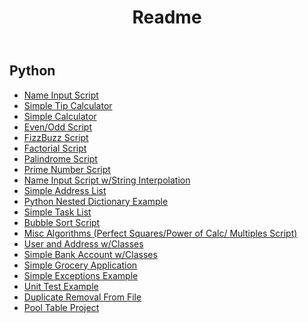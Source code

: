 #+ATTR_ORG: :width 50%
[[file:./assets/icons/vim-small.png]][[file:./assets/icons/github-small.png]][[file:./assets/icons/python-small.png]][[file:./assets/icons/html5-small.png]][[file:./assets/icons/css3-small.png]][[file:./assets/icons/javascript-small.png]][[file:./assets/icons/nodejs-small.png]][[file:./assets/icons/react-small.png]][[file:./assets/icons/postgresql-small.png]][[file:./assets/icons/firebase-small.png]][[file:./assets/icons/googlecloud-small.png]][[file:./assets/icons/bulma-small.png]][[file:./assets/icons/bootstrap-small.png]]
#+TITLE: Readme

** Python
- [[file:./Python-Introduction/Day-2/activity1.py][Name Input Script]]
- [[file:./Python-Introduction/Day-2/activity2.py][Simple Tip Calculator]]
- [[file:./Python-Introduction/Day-2/assignment1.py][Simple Calculator]]
- [[file:./Python-Introduction/Day-2/assignment2.py][Even/Odd Script]]
- [[file:./Python-Introduction/Day-2/assignment3.py][FizzBuzz Script]]
- [[File:./Python-Introduction/Day-3/assignment1.py][Factorial Script]]
- [[file:./Python-Introduction/Day-3/assignment2.py][Palindrome Script]]
- [[file:./Python-Introduction/Day-2/assignment3.py][Prime Number Script]]
- [[file:./Python-Introduction/Day-4/activity1.py][Name Input Script w/String Interpolation]]
- [[file:./Python-Introduction/Day-4/activity2.py][Simple Address List]]
- [[file:./Python-Introduction/Day-4/activity3.py][Python Nested Dictionary Example]]
- [[file:./Python-Introduction/Day-4/assignment.py][Simple Task List]]
- [[file:./Python-Introduction/Day-5/activity.py][Bubble Sort Script]]
- [[file:./Python-Introduction/Day-5/algorithms.py][Misc Algorithms (Perfect Squares/Power of Calc/ Multiples Script)]]
- [[file:./Python-Classes-Files-UnitTests/Day-1/Activity1.py][User and Address w/Classes]]
- [[file:./Python-Classes-Files-UnitTests/Day-1/Activity2.py][Simple Bank Account w/Classes]]
- [[file:./Python-Classes-Files-UnitTests/Day-1/assignment.py][Simple Grocery Application]]
- [[file:./Python-Classes-Files-UnitTests/Day-2/activity1.py][Simple Exceptions Example]]
- [[file:./Python-Classes-Files-UnitTests/Day-2/activity2.py][Unit Test Example]]
- [[file:./Python-Classes-Files-UnitTests/Day-3/activity4.py][Duplicate Removal From File]]
- [[file:./Python-Classes-Files-UnitTests/PoolTable][Pool Table Project]]
